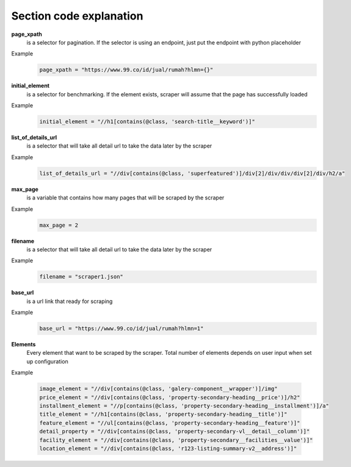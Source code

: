 ========================
Section code explanation
========================

**page_xpath**
    is a selector for pagination. If the selector is using an endpoint, just put the endpoint with python placeholder

Example
    .. code-block:: python

        page_xpath = "https://www.99.co/id/jual/rumah?hlmn={}"

**initial_element**
    is a selector for benchmarking. If the element exists, scraper will assume that the page has successfully loaded

Example
    .. code-block:: python

        initial_element = "//h1[contains(@class, 'search-title__keyword')]"

**list_of_details_url**
    is a selector that will take all detail url to take the data later by the scraper

Example
    .. code-block:: python

        list_of_details_url = "//div[contains(@class, 'superfeatured')]/div[2]/div/div/div[2]/div/h2/a"

**max_page**
    is a variable that contains how many pages that will be scraped by the scraper

Example
    .. code-block:: python

        max_page = 2

**filename**
    is a selector that will take all detail url to take the data later by the scraper

Example
    .. code-block:: python

        filename = "scraper1.json"

**base_url**
    is a url link that ready for scraping

Example
    .. code-block:: python

        base_url = "https://www.99.co/id/jual/rumah?hlmn=1"

**Elements**
    Every element that want to be scraped by the scraper.
    Total number of elements depends on user input when set up configuration

Example

    .. code-block:: python

        image_element = "//div[contains(@class, 'galery-component__wrapper')]/img"
        price_element = "//div[contains(@class, 'property-secondary-heading__price')]/h2"
        installment_element = "//p[contains(@class, 'property-secondary-heading__installment')]/a"
        title_element = "//h1[contains(@class, 'property-secondary-heading__title')]"
        feature_element = "//ul[contains(@class, 'property-secondary-heading__feature')]"
        detail_property = "//div[contains(@class, 'property-secondary-vl__detail__column')]"
        facility_element = "//div[contains(@class, 'property-secondary__facilities__value')]"
        location_element = "//div[contains(@class, 'r123-listing-summary-v2__address')]"

